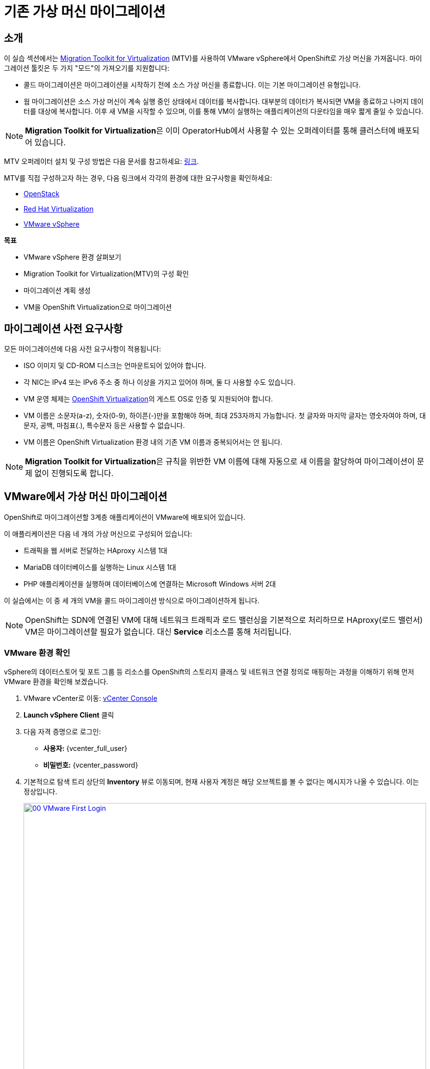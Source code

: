 = 기존 가상 머신 마이그레이션

== 소개

이 실습 섹션에서는 https://docs.redhat.com/en/documentation/migration_toolkit_for_virtualization/2.7/[Migration Toolkit for Virtualization^] (MTV)를 사용하여 VMware vSphere에서 OpenShift로 가상 머신을 가져옵니다. 마이그레이션 툴킷은 두 가지 "모드"의 가져오기를 지원합니다:

* 콜드 마이그레이션은 마이그레이션을 시작하기 전에 소스 가상 머신을 종료합니다. 이는 기본 마이그레이션 유형입니다.
* 웜 마이그레이션은 소스 가상 머신이 계속 실행 중인 상태에서 데이터를 복사합니다. 대부분의 데이터가 복사되면 VM을 종료하고 나머지 데이터를 대상에 복사합니다. 이후 새 VM을 시작할 수 있으며, 이를 통해 VM이 실행하는 애플리케이션의 다운타임을 매우 짧게 줄일 수 있습니다.

[NOTE]
====
**Migration Toolkit for Virtualization**은 이미 OperatorHub에서 사용할 수 있는 오퍼레이터를 통해 클러스터에 배포되어 있습니다.
====

MTV 오퍼레이터 설치 및 구성 방법은 다음 문서를 참고하세요: https://docs.redhat.com/en/documentation/migration_toolkit_for_virtualization/2.7/html/installing_and_using_the_migration_toolkit_for_virtualization/installing-the-operator_mtv[링크^].

MTV를 직접 구성하고자 하는 경우, 다음 링크에서 각각의 환경에 대한 요구사항을 확인하세요:

* https://docs.redhat.com/en/documentation/migration_toolkit_for_virtualization/2.7/html/installing_and_using_the_migration_toolkit_for_virtualization/prerequisites_mtv#openstack-prerequisites_mtv[OpenStack^]
* https://docs.redhat.com/en/documentation/migration_toolkit_for_virtualization/2.7/html/installing_and_using_the_migration_toolkit_for_virtualization/prerequisites_mtv#rhv-prerequisites_mtv[Red Hat Virtualization^]
* https://docs.redhat.com/en/documentation/migration_toolkit_for_virtualization/2.7/html/installing_and_using_the_migration_toolkit_for_virtualization/prerequisites_mtv#vmware-prerequisites_mtv[VMware vSphere^]

.*목표*

* VMware vSphere 환경 살펴보기
* Migration Toolkit for Virtualization(MTV)의 구성 확인
* 마이그레이션 계획 생성
* VM을 OpenShift Virtualization으로 마이그레이션

[[prerequisites]]
== 마이그레이션 사전 요구사항

모든 마이그레이션에 다음 사전 요구사항이 적용됩니다:

* ISO 이미지 및 CD-ROM 디스크는 언마운트되어 있어야 합니다.
* 각 NIC는 IPv4 또는 IPv6 주소 중 하나 이상을 가지고 있어야 하며, 둘 다 사용할 수도 있습니다.
* VM 운영 체제는 https://access.redhat.com/articles/973163#ocpvirt[OpenShift Virtualization^]의 게스트 OS로 인증 및 지원되어야 합니다.
* VM 이름은 소문자(a-z), 숫자(0-9), 하이픈(-)만을 포함해야 하며, 최대 253자까지 가능합니다. 첫 글자와 마지막 글자는 영숫자여야 하며, 대문자, 공백, 마침표(.), 특수문자 등은 사용할 수 없습니다.
* VM 이름은 OpenShift Virtualization 환경 내의 기존 VM 이름과 중복되어서는 안 됩니다.

[NOTE]
====
**Migration Toolkit for Virtualization**은 규칙을 위반한 VM 이름에 대해 자동으로 새 이름을 할당하여 마이그레이션이 문제 없이 진행되도록 합니다.
====

[[migrating_vms]]
== VMware에서 가상 머신 마이그레이션

OpenShift로 마이그레이션할 3계층 애플리케이션이 VMware에 배포되어 있습니다.

이 애플리케이션은 다음 네 개의 가상 머신으로 구성되어 있습니다:

* 트래픽을 웹 서버로 전달하는 HAproxy 시스템 1대
* MariaDB 데이터베이스를 실행하는 Linux 시스템 1대
* PHP 애플리케이션을 실행하며 데이터베이스에 연결하는 Microsoft Windows 서버 2대

이 실습에서는 이 중 세 개의 VM을 콜드 마이그레이션 방식으로 마이그레이션하게 됩니다.

[NOTE]
====
OpenShift는 SDN에 연결된 VM에 대해 네트워크 트래픽과 로드 밸런싱을 기본적으로 처리하므로 HAproxy(로드 밸런서) VM은 마이그레이션할 필요가 없습니다. 대신 **Service** 리소스를 통해 처리됩니다.
====

=== VMware 환경 확인

vSphere의 데이터스토어 및 포트 그룹 등 리소스를 OpenShift의 스토리지 클래스 및 네트워크 연결 정의로 매핑하는 과정을 이해하기 위해 먼저 VMware 환경을 확인해 보겠습니다.

. VMware vCenter로 이동: https://{vcenter_console}[vCenter Console^]
. **Launch vSphere Client** 클릭
. 다음 자격 증명으로 로그인:
- **사용자:** {vcenter_full_user}
- **비밀번호:** {vcenter_password}

. 기본적으로 탐색 트리 상단의 *Inventory* 뷰로 이동되며, 현재 사용자 계정은 해당 오브젝트를 볼 수 없다는 메시지가 나올 수 있습니다. 이는 정상입니다.
+
image::2025_spring/module-02-mtv/00_VMware_First_Login.png[link=self, window=blank, width=100%]

. 왼쪽에서 **Workloads** 아이콘을 클릭하고 탐색 트리를 확장하여 **Roadshow** 폴더와 그 하위의 4개 VM을 확인합니다.
+
image::2025_spring/module-02-mtv/01_Workload_VM_List.png[link=self, window=blank, width=100%]

. 상단의 **VMs** 아이콘을 클릭하여 각 가상 머신의 세부 정보를 확인합니다.
+
image::2025_spring/module-02-mtv/02_VM_Details.png[link=self, window=blank, width=100%]

. **Networks** 뷰로 이동한 후 트리를 확장하여 VM이 사용하는 포트 그룹을 확인합니다. 포트 그룹 이름은 **segment-migrating-to-ocpvirt**입니다.
+
image::2025_spring/module-02-mtv/03_vSphere_Network.png[link=self, window=blank, width=100%]

. 마지막으로 **Datastores** 뷰로 이동하여 **RS00** 데이터센터에 연결된 데이터스토어를 확인합니다. **VMs** 서브탭을 선택하면 각 가상 머신이 사용하는 용량도 볼 수 있습니다.
+
image::2025_spring/module-02-mtv/04_vSphere_Datastore.png[link=self, window=blank, width=100%]

=== MTV에서 VMware 프로바이더 확인

VMware vSphere 및 해당 VM 확인을 마쳤다면 해당 브라우저 탭을 닫고 OpenShift 웹 콘솔로 돌아옵니다.

[NOTE]
====
**Migration Toolkit for Virtualization (MTV)**는 OpenShift Virtualization과는 별개의 도구이며, *Virtualization* 페르소나에서 접근할 수 없습니다.
====

. 왼쪽 메뉴에서 **Virtualization** 클릭 후 드롭다운에서 **Administrator** 선택
+
image::2025_spring/module-02-mtv/05_Admin_Persona.png[link=self, window=blank, width=100%]

. 왼쪽 메뉴에서 **Migration** -> **Providers for virtualization**으로 이동

. 상단에서 프로젝트를 **mtv-{user}**로 선택
+
image::2025_spring/module-02-mtv/06_MTV_Providers.png[link=self, window=blank, width=100%]

[NOTE]
====
MTV 2.4 이상 버전은 프로젝트/네임스페이스를 인식하므로 관리자 권한이 필요하지 않습니다. 애플리케이션 팀이나 VM 사용자에게 권한을 위임하여 스스로 마이그레이션을 진행할 수 있습니다!
====

기본적으로 **host**라는 프로바이더가 있으며 이는 **OpenShift Virtualization** 대상 플랫폼을 나타냅니다.

또한, 실습에서는 이미 **vmware**라는 추가 프로바이더가 구성되어 있으며, 방금 확인한 VMware vSphere 클러스터를 엔드포인트로 가지고 있습니다.

=== 마이그레이션 계획 생성

환경 및 프로바이더를 확인했으니 이제 **마이그레이션 계획**을 생성해 VMware vSphere에서 Red Hat OpenShift Virtualization으로 어떤 VM을 어떻게 마이그레이션할지 설정합니다.

. 왼쪽 메뉴에서 **Migration** -> **Plans for virtualization**으로 이동 후 **Create Plan** 클릭
+
image::2025_spring/module-02-mtv/07_Create_VMWARE_Plan.png[link=self, window=blank, width=100%]

. 마이그레이션할 소스 프로바이더를 선택하라는 메시지가 나오면 **VMware** 타일 클릭
+
image::2025_spring/module-02-mtv/08_VMware_Source_Provider.png[link=self, window=blank, width=100%]

. 환경 내 많은 VM 목록이 나타나면 상단 검색창에 **{user}**를 입력해 자신의 VM을 필터링
+
image::2025_spring/module-02-mtv/09_VM_Search.png[link=self, window=blank, width=100%]

. 다음 화면에서 아래 세 개의 VM을 선택:

* database-{user}
* winweb01-{user}
* winweb02-{user}

. *Next* 클릭
+
image::2025_spring/module-02-mtv/10_VM_Select_VMWARE_Plan.png[link=self, window=blank, width=100%]

. 마이그레이션 계획에 대한 세부 정보를 입력합니다. 일부 항목은 자동으로 채워지지만, 아래 값으로 수정하세요:

* **Plan name**: move-webapp-vmware
* **Target provider**: host
* **Target namespace**: vmexamples-{user}
* **Network map**: Pod Networking
* **Storage map**: ocs-external-storagecluster-ceph-rbd
+
[NOTE]
====
Network 및 Storage 맵은 소스 VM이 사용하는 리소스를 자동 감지하며, OpenShift 측에서 매핑 값을 올바르게 설정해 주어야 합니다.
====

. **Create migration plan** 버튼 클릭
+
image::2025_spring/module-02-mtv/11_Create_Migration_Plan.png[link=self, window=blank, width=100%]

. 마이그레이션 계획이 준비 중인 화면으로 이동
+
image::2025_spring/module-02-mtv/12_Migration_Plan_Unready.png[link=self, window=blank, width=100%]

. 몇 분 후 계획이 **Ready** 상태가 되면 파란색 "**Start Migration**" 버튼 클릭
+
image::2025_spring/module-02-mtv/13_Migration_Plan_Ready.png[link=self, window=blank, width=100%]

. 마이그레이션 시작 확인창이 뜨면 **Start** 클릭
+
image::2025_spring/module-02-mtv/14_Confirm_Migrate_Start.png[link=self, window=blank, width=100%]

. 화면 중앙에 진행 상태 표시줄과 **0 of 3 VMs migrated** 메시지 표시
+
image::2025_spring/module-02-mtv/15_VMs_Migrating.png[link=self, window=blank, width=100%]

. **0 of 3 VMs migrated** 링크 클릭 시 세부 마이그레이션 상태 확인 가능
+
image::2025_spring/module-02-mtv/16_VMs_Migrating_Details.png[link=self, window=blank, width=100%]

. 각 VM 이름 옆 드롭다운 클릭 시 마이그레이션 단계별 상세 정보 확인
+
image::2025_spring/module-02-mtv/17_VM_Migration_Stages.png[link=self, window=blank, width=100%]

[IMPORTANT]
====
실제 환경에서는 10Gbps 네트워크를 사용하는 것이 권장되며, 본 실습 환경은 시뮬레이션된 환경으로 네트워크 속도가 느릴 수 있습니다. 여러 사용자가 동시에 작업하면 시간이 더 소요될 수 있으므로, 인내심을 가지고 기다려주세요. 마이그레이션이 진행되는 동안 다른 실습 섹션을 먼저 진행해도 됩니다. 이후 모듈에서 마이그레이션된 VM을 다룰 예정입니다.
====

. 수 분 후 마이그레이션이 성공적으로 완료됨
+
image::2025_spring/module-02-mtv/18_Completed_VMWARE_Plan.png[link=self, window=blank, width=100%]

. 선택한 VM은 이제 OpenShift Virtualization에 마이그레이션되었으며, 원하는 시점에 실행할 수 있습니다.

== 요약

이 섹션에서는 Migration Toolkit for Virtualization을 살펴보고, VMware vSphere 환경의 기존 가상 머신을 OpenShift Virtualization으로 마이그레이션하는 작업을 수행했습니다. MTV 외에도 두 가지 마이그레이션 툴킷이 더 있으며, 이들은...
